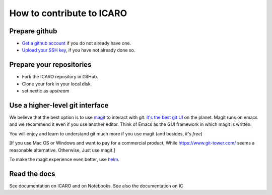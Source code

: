 How to contribute to ICARO
=======================

Prepare github
--------------

- `Get a github account
  <https://help.github.com/articles/signing-up-for-a-new-github-account/>`_
  if you do not already have one.

- `Upload your SSH key
  <https://help.github.com/articles/generating-an-ssh-key/>`_, if
  you have not already done so.

Prepare your repositories
-------------------------


- Fork the ICARO repository in GitHub.

- Clone your fork in your local disk.

- set nextic as *upstream*

Use a higher-level git interface
--------------------------------

We believe that the best option is to use `magit <https://magit.vc/>`_ to interact with git: `it's the best git UI <https://magit.vc/quotes/>`_ on the
planet. Magit runs on emacs and we recommend it even if you use another editor. Think of Emacs as the GUI framework in which magit is written.

You will enjoy and learn to understand git much more if you use magit (and besides, *it's free*)

[If you use Mac OS or Windows and want to pay for a commercial product, While
https://www.git-tower.com/ seems a reasonable alternative. Otherwise, Just use magit.]

To make the magit experience even better, use
`helm <https://emacs-helm.github.io/helm/>`_.

Read the docs
------------------

See documentation on ICARO and on Notebooks. See also the documentation on IC
